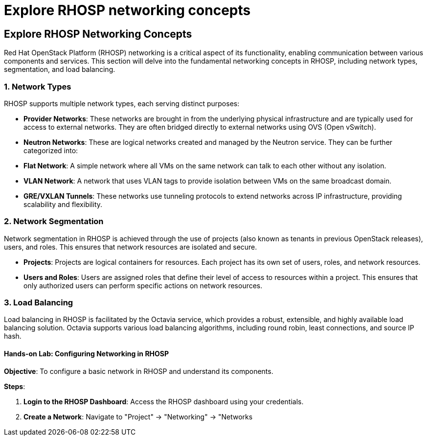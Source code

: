 #  Explore RHOSP networking concepts

== Explore RHOSP Networking Concepts

Red Hat OpenStack Platform (RHOSP) networking is a critical aspect of its functionality, enabling communication between various components and services. This section will delve into the fundamental networking concepts in RHOSP, including network types, segmentation, and load balancing.

### 1. Network Types

RHOSP supports multiple network types, each serving distinct purposes:

- **Provider Networks**: These networks are brought in from the underlying physical infrastructure and are typically used for access to external networks. They are often bridged directly to external networks using OVS (Open vSwitch).

- **Neutron Networks**: These are logical networks created and managed by the Neutron service. They can be further categorized into:

  - **Flat Network**: A simple network where all VMs on the same network can talk to each other without any isolation.
  
  - **VLAN Network**: A network that uses VLAN tags to provide isolation between VMs on the same broadcast domain.
  
  - **GRE/VXLAN Tunnels**: These networks use tunneling protocols to extend networks across IP infrastructure, providing scalability and flexibility.

### 2. Network Segmentation

Network segmentation in RHOSP is achieved through the use of projects (also known as tenants in previous OpenStack releases), users, and roles. This ensures that network resources are isolated and secure.

- **Projects**: Projects are logical containers for resources. Each project has its own set of users, roles, and network resources.

- **Users and Roles**: Users are assigned roles that define their level of access to resources within a project. This ensures that only authorized users can perform specific actions on network resources.

### 3. Load Balancing

Load balancing in RHOSP is facilitated by the Octavia service, which provides a robust, extensible, and highly available load balancing solution. Octavia supports various load balancing algorithms, including round robin, least connections, and source IP hash.

#### Hands-on Lab: Configuring Networking in RHOSP

**Objective**: To configure a basic network in RHOSP and understand its components.

**Steps**:

1. **Login to the RHOSP Dashboard**: Access the RHOSP dashboard using your credentials.

2. **Create a Network**: Navigate to "Project" -> "Networking" -> "Networks
